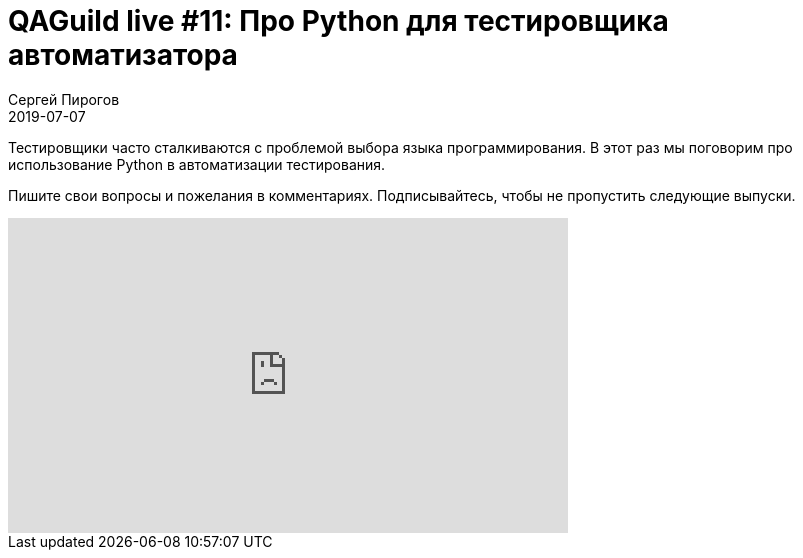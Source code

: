 = QAGuild live #11: Про Python для тестировщика автоматизатора
Сергей Пирогов
2019-07-07
:jbake-type: post
:jbake-tags: QAGuild, Youtube
:jbake-summary: Разговор про python
:jbake-status: published

Тестировщики часто сталкиваются с проблемой выбора языка программирования. В этот раз мы поговорим про использование Python в автоматизации тестирования.

Пишите свои вопросы и пожелания в комментариях.
Подписывайтесь, чтобы не пропустить следующие выпуски.

++++
<iframe width="560" height="315" src="https://www.youtube.com/embed/3K5HbRbTIjk" frameborder="0" allow="accelerometer; autoplay; encrypted-media; gyroscope; picture-in-picture" allowfullscreen></iframe>
++++